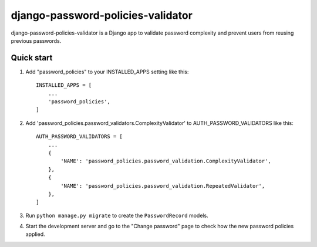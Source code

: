 ==================================
django-password-policies-validator
==================================

django-password-policies-validator is a Django app to validate password complexity and prevent users from reusing previous passwords.


Quick start
-----------

1. Add "password_policies" to your INSTALLED_APPS setting like this::

    INSTALLED_APPS = [
        ...
        'password_policies',
    ]

2. Add 'password_policies.password_validators.ComplexityValidator' to AUTH_PASSWORD_VALIDATORS like this::

    AUTH_PASSWORD_VALIDATORS = [
        ...
        {
            'NAME': 'password_policies.password_validation.ComplexityValidator',
        },
        {
            'NAME': 'password_policies.password_validation.RepeatedValidator',
        },
    ]

3. Run ``python manage.py migrate`` to create the ``PasswordRecord`` models.

4. Start the development server and go to the "Change password" page to check how the new password policies applied.
